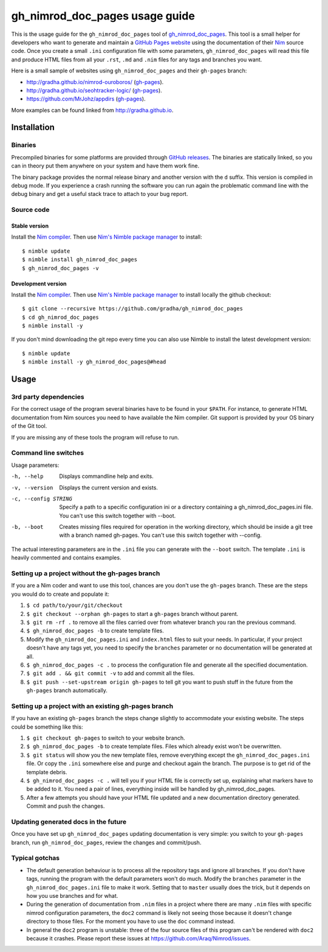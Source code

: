 ===============================
gh_nimrod_doc_pages usage guide
===============================

This is the usage guide for the ``gh_nimrod_doc_pages`` tool of
`gh_nimrod_doc_pages <https://github.com/gradha/gh_nimrod_doc_pages>`_. This
tool is a small helper for developers who want to generate and maintain a
`GitHub Pages website <https://pages.github.com>`_ using the documentation of
their `Nim <http://nim-lang.org>`_ source code. Once you create a small
``.ini`` configuration file with some parameters, ``gh_nimrod_doc_pages`` will
read this file and produce HTML files from all your ``.rst``, ``.md`` and
``.nim`` files for any tags and branches you want.

Here is a small sample of websites using ``gh_nimrod_doc_pages`` and their
``gh-pages`` branch:

* http://gradha.github.io/nimrod-ouroboros/ (`gh-pages
  <https://github.com/gradha/nimrod-ouroboros/tree/gh-pages>`_).
* http://gradha.github.io/seohtracker-logic/ (`gh-pages
  <https://github.com/gradha/seohtracker-logic/tree/gh-pages>`_).
* https://github.com/MrJohz/appdirs (`gh-pages
  <https://github.com/MrJohz/appdirs/tree/gh-pages>`_).

More examples can be found linked from http://gradha.github.io.


Installation
============

Binaries
--------

Precompiled binaries for some platforms are provided through `GitHub releases
<https://github.com/gradha/gh_nimrod_doc_pages/releases>`_.  The binaries are
statically linked, so you can in theory put them anywhere on your system and
have them work fine.

The binary package provides the normal release binary and another version with
the ``d`` suffix. This version is compiled in debug mode. If you experience a
crash running the software you can run again the problematic command line with
the debug binary and get a useful stack trace to attach to your bug report.


Source code
-----------

Stable version
**************

Install the `Nim compiler <http://nim-lang.org>`_. Then use `Nim's Nimble
package manager <https://github.com/nim-lang/nimble>`_ to install::

    $ nimble update
    $ nimble install gh_nimrod_doc_pages
    $ gh_nimrod_doc_pages -v


Development version
*******************

Install the `Nim compiler <http://nim-lang.org>`_. Then use `Nim's
Nimble package manager <https://github.com/nim-lang/nimble>`_ to install
locally the github checkout::

    $ git clone --recursive https://github.com/gradha/gh_nimrod_doc_pages
    $ cd gh_nimrod_doc_pages
    $ nimble install -y

If you don't mind downloading the git repo every time you can also use Nimble
to install the latest development version::

    $ nimble update
    $ nimble install -y gh_nimrod_doc_pages@#head


Usage
=====

3rd party dependencies
----------------------

For the correct usage of the program several binaries have to be found in your
``$PATH``. For instance, to generate HTML documentation from Nim sources you
need to have available the Nim compiler. Git support is provided by your OS
binary of the Git tool.

If you are missing any of these tools the program will refuse to run.


Command line switches
---------------------

Usage parameters:

-h, --help            Displays commandline help and exits.
-v, --version         Displays the current version and exists.
-c, --config STRING   Specify a path to a specific configuration ini or a directory containing a gh_nimrod_doc_pages.ini file. You can't use this switch together with --boot.
-b, --boot            Creates missing files required for operation in the working directory, which should be inside a git tree with a branch named gh-pages. You can't use this switch together with --config.

The actual interesting parameters are in the ``.ini`` file you can generate
with the ``--boot`` switch. The template ``.ini`` is heavily commented and
contains examples.


Setting up a project without the gh-pages branch
------------------------------------------------

If you are a Nim coder and want to use this tool, chances are you don't use
the ``gh-pages`` branch. These are the steps you would do to create and
populate it:

1. ``$ cd path/to/your/git/checkout``
2. ``$ git checkout --orphan gh-pages`` to start a ``gh-pages`` branch without
   parent.
3. ``$ git rm -rf .`` to remove all the files carried over from whatever branch
   you ran the previous command.
4. ``$ gh_nimrod_doc_pages -b`` to create template files.
5. Modify the ``gh_nimrod_doc_pages.ini`` and ``index.html`` files to suit your
   needs. In particular, if your project doesn't have any tags yet, you need to
   specify the ``branches`` parameter or no documentation will be generated at
   all.
6. ``$ gh_nimrod_doc_pages -c .`` to process the configuration file and
   generate all the specified documentation.
7. ``$ git add . && git commit -v`` to add and commit all the files.
8. ``$ git push --set-upstream origin gh-pages`` to tell git you want to push
   stuff in the future from the ``gh-pages`` branch automatically.


Setting up a project with an existing gh-pages branch
-----------------------------------------------------

If you have an existing ``gh-pages`` branch the steps change slightly to
accommodate your existing website. The steps could be something like this:

1. ``$ git checkout gh-pages`` to switch to your website branch.
2. ``$ gh_nimrod_doc_pages -b`` to create template files. Files which already
   exist won't be overwritten.
3. ``$ git status`` will show you the new template files, remove everything
   except the ``gh_nimrod_doc_pages.ini`` file. Or copy the ``.ini`` somewhere
   else and purge and checkout again the branch. The purpose is to get rid of
   the template debris.
4. ``$ gh_nimrod_doc_pages -c .`` will tell you if your HTML file is correctly
   set up, explaining what markers have to be added to it. You need a pair of
   lines, everything inside will be handled by gh_nimrod_doc_pages.
5. After a few attempts you should have your HTML file updated and a new
   documentation directory generated. Commit and push the changes.


Updating generated docs in the future
-------------------------------------

Once you have set up ``gh_nimrod_doc_pages`` updating documentation is very
simple: you switch to your ``gh-pages`` branch, run ``gh_nimrod_doc_pages``,
review the changes and commit/push.


Typical gotchas
---------------

* The default generation behaviour is to process all the repository tags and
  ignore all branches. If you don't have tags, running the program with the
  default parameters won't do much. Modify the ``branches`` parameter in the
  ``gh_nimrod_doc_pages.ini`` file to make it work. Setting that to ``master``
  usually does the trick, but it depends on how you use branches and for what.
* During the generation of documentation from ``.nim`` files in a project
  where there are many ``.nim`` files with specific nimrod configuration
  parameters, the ``doc2`` command is likely not seeing those because it
  doesn't change directory to those files. For the moment you have to use the
  ``doc`` command instead.
* In general the ``doc2`` program is unstable: three of the four source files
  of this program can't be rendered with ``doc2`` because it crashes. Please
  report these issues at `https://github.com/Araq/Nimrod/issues
  <https://github.com/Araq/Nimrod/issues>`_.
